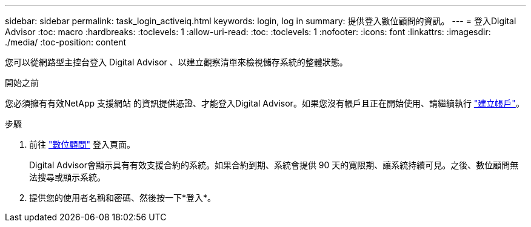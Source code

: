 ---
sidebar: sidebar 
permalink: task_login_activeiq.html 
keywords: login, log in 
summary: 提供登入數位顧問的資訊。 
---
= 登入Digital Advisor
:toc: macro
:hardbreaks:
:toclevels: 1
:allow-uri-read: 
:toc: 
:toclevels: 1
:nofooter: 
:icons: font
:linkattrs: 
:imagesdir: ./media/
:toc-position: content


[role="lead"]
您可以從網路型主控台登入 Digital Advisor 、以建立觀察清單來檢視儲存系統的整體狀態。

.開始之前
您必須擁有有效NetApp 支援網站 的資訊提供憑證、才能登入Digital Advisor。如果您沒有帳戶且正在開始使用、請繼續執行 link:https://mysupport.netapp.com/info/web/ECMLP2458178.html["建立帳戶"^]。

.步驟
. 前往 link:https://activeiq.netapp.com/?source=onlinedocs["數位顧問"^] 登入頁面。
+
Digital Advisor會顯示具有有效支援合約的系統。如果合約到期、系統會提供 90 天的寬限期、讓系統持續可見。之後、數位顧問無法搜尋或顯示系統。

. 提供您的使用者名稱和密碼、然後按一下*登入*。

